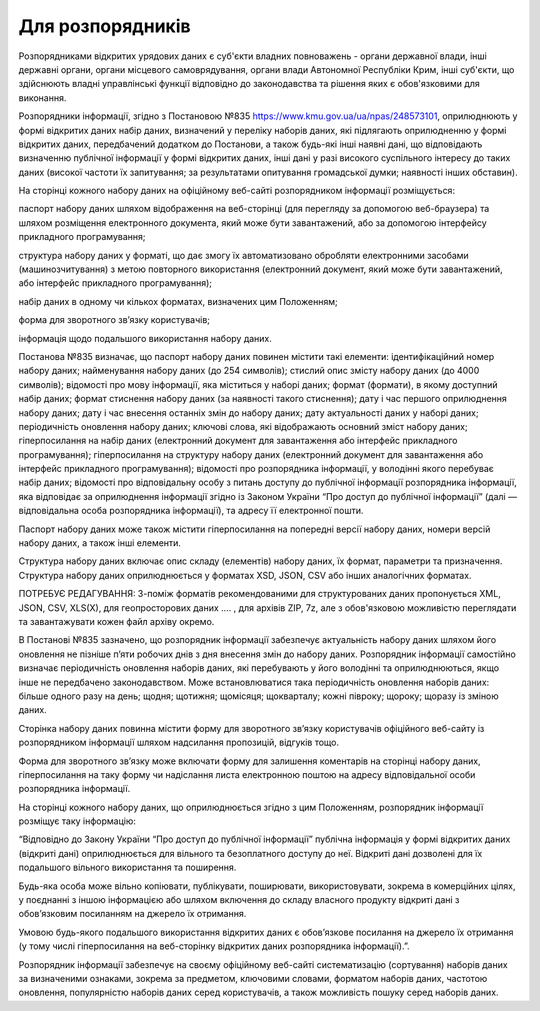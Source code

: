 Для розпорядників
==========================

Розпорядниками відкритих урядових даних є суб'єкти владних повноважень - органи державної влади, інші державні органи, органи місцевого самоврядування, органи влади Автономної Республіки Крим, інші суб'єкти, що здійснюють владні управлінські функції відповідно до законодавства та рішення яких є обов'язковими для виконання. 

Розпорядники інформації, згідно з Постановою №835 https://www.kmu.gov.ua/ua/npas/248573101, оприлюднюють у формі відкритих даних набір даних, визначений у переліку наборів даних, які підлягають оприлюдненню у формі відкритих даних, передбачений додатком до Постанови, а також будь-які інші наявні дані, що відповідають визначенню публічної інформації у формі відкритих даних, інші дані у разі високого суспільного інтересу до таких даних (високої частоти їх запитування; за результатами опитування громадської думки; наявності інших обставин).

На сторінці кожного набору даних на офіційному веб-сайті розпорядником інформації розміщується:

паспорт набору даних шляхом відображення на веб-сторінці (для перегляду за допомогою веб-браузера) та шляхом розміщення електронного документа, який може бути завантажений, або за допомогою інтерфейсу прикладного програмування;

структура набору даних у форматі, що дає змогу їх автоматизовано обробляти електронними засобами (машинозчитування) з метою повторного використання (електронний документ, який може бути завантажений, або інтерфейс прикладного програмування);

набір даних в одному чи кількох форматах, визначених цим Положенням;

форма для зворотного зв’язку користувачів;

інформація щодо подальшого використання набору даних.

Постанова №835 визначає, що паспорт набору даних повинен містити такі елементи:
ідентифікаційний номер набору даних;
найменування набору даних (до 254 символів);
стислий опис змісту набору даних (до 4000 символів);
відомості про мову інформації, яка міститься у наборі даних;
формат (формати), в якому доступний набір даних;
формат стиснення набору даних (за наявності такого стиснення);
дату і час першого оприлюднення набору даних;
дату і час внесення останніх змін до набору даних;
дату актуальності даних у наборі даних;
періодичність оновлення набору даних;
ключові слова, які відображають основний зміст набору даних;
гіперпосилання на набір даних (електронний документ для завантаження або інтерфейс прикладного програмування);
гіперпосилання на структуру набору даних (електронний документ для завантаження або інтерфейс прикладного програмування);
відомості про розпорядника інформації, у володінні якого перебуває набір даних;
відомості про відповідальну особу з питань доступу до публічної інформації розпорядника інформації, яка відповідає за оприлюднення інформації згідно із Законом України “Про доступ до публічної інформації” (далі — відповідальна особа розпорядника інформації), та адресу її електронної пошти.

Паспорт набору даних може також містити гіперпосилання на попередні версії набору даних, номери версій набору даних, а також інші елементи.

Структура набору даних включає опис складу (елементів) набору даних, їх формат, параметри та призначення. Структура набору даних оприлюднюється у форматах XSD, JSON, CSV або інших аналогічних форматах.

ПОТРЕБУЄ РЕДАГУВАННЯ: З-поміж форматів рекомендованими для структурованих даних пропонується XML, JSON, CSV, XLS(X), для геопросторових даних .... , для архівів ZIP, 7z, але з обов'язковою можливістю переглядати та завантажувати кожен файл архіву окремо. 

В Постанові №835 зазначено, що розпорядник інформації забезпечує актуальність набору даних шляхом його оновлення не пізніше п’яти робочих днів з дня внесення змін до набору даних. Розпорядник інформації самостійно визначає періодичність оновлення наборів даних, які перебувають у його володінні та оприлюднюються, якщо інше не передбачено законодавством. Може встановлюватися така періодичність оновлення наборів даних: більше одного разу на день; щодня; щотижня; щомісяця; щокварталу; кожні півроку; щороку; щоразу із зміною даних.

Сторінка набору даних повинна містити форму для зворотного зв’язку користувачів офіційного веб-сайту із розпорядником інформації шляхом надсилання пропозицій, відгуків тощо.

Форма для зворотного зв’язку може включати форму для залишення коментарів на сторінці набору даних, гіперпосилання на таку форму чи надіслання листа електронною поштою на адресу відповідальної особи розпорядника інформації.

На сторінці кожного набору даних, що оприлюднюється згідно з цим Положенням, розпорядник інформації розміщує таку інформацію:

“Відповідно до Закону України “Про доступ до публічної інформації” публічна інформація у формі відкритих даних (відкриті дані) оприлюднюється для вільного та безоплатного доступу до неї. Відкриті дані дозволені для їх подальшого вільного використання та поширення.

Будь-яка особа може вільно копіювати, публікувати, поширювати, використовувати, зокрема в комерційних цілях, у поєднанні з іншою інформацією або шляхом включення до складу власного продукту відкриті дані з обов’язковим посиланням на джерело їх отримання.

Умовою будь-якого подальшого використання відкритих даних є обов’язкове посилання на джерело їх отримання (у тому числі гіперпосилання на веб-сторінку відкритих даних розпорядника інформації).”.

Розпорядник інформації забезпечує на своєму офіційному веб-сайті систематизацію (сортування) наборів даних за визначеними ознаками, зокрема за предметом, ключовими словами, форматом наборів даних, частотою оновлення, популярністю наборів даних серед користувачів, а також можливість пошуку серед наборів даних.
  
